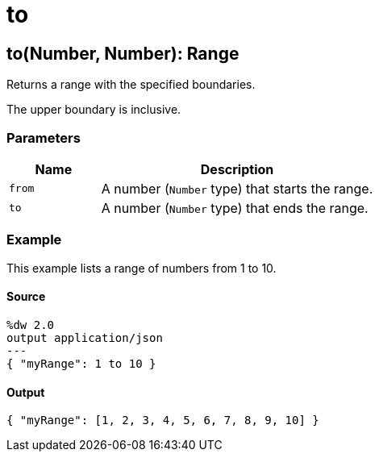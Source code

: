 = to



[[to1]]
== to&#40;Number, Number&#41;: Range

Returns a range with the specified boundaries.


The upper boundary is inclusive.

=== Parameters

[%header, cols="1,3"]
|===
| Name   | Description
| `from` | A number (`Number` type) that starts the range.
| `to` | A number (`Number` type) that ends the range.
|===

=== Example

This example lists a range of numbers from 1 to 10.

==== Source

[source,DataWeave, linenums]
----
%dw 2.0
output application/json
---
{ "myRange": 1 to 10 }
----

==== Output

[source,JSON,linenums]
----
{ "myRange": [1, 2, 3, 4, 5, 6, 7, 8, 9, 10] }
----

